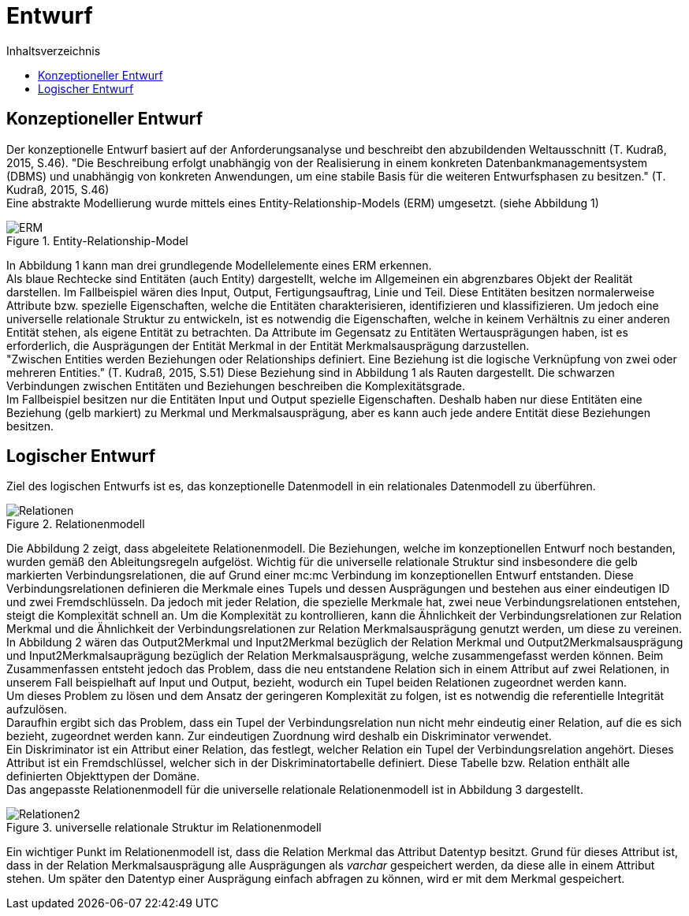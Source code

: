 = Entwurf
:toc:
:toc-title: Inhaltsverzeichnis
ifndef::main-file[]
:imagesdir: bilder
endif::main-file[]
ifdef::main-file[]
:imagesdir: unvisell-relat/bilder
endif::main-file[]


== Konzeptioneller Entwurf

Der konzeptionelle Entwurf basiert auf der Anforderungsanalyse und beschreibt den abzubildenden Weltausschnitt (T. Kudraß, 2015, S.46). "Die Beschreibung erfolgt unabhängig von der Realisierung in einem konkreten Datenbankmanagementsystem (DBMS) und unabhängig von konkreten Anwendungen, um eine stabile Basis für die weiteren Entwurfsphasen zu besitzen." (T. Kudraß, 2015, S.46) +
Eine abstrakte Modellierung wurde mittels eines Entity-Relationship-Models (ERM) umgesetzt. (siehe Abbildung 1) 

.Entity-Relationship-Model
image::ERM.JPG[]

In Abbildung 1 kann man drei grundlegende Modellelemente eines ERM erkennen. +
Als blaue Rechtecke sind Entitäten (auch Entity) dargestellt, welche im Allgemeinen ein abgrenzbares Objekt der Realität darstellen. Im Fallbeispiel wären dies Input, Output, Fertigungsauftrag, Linie und Teil. Diese Entitäten besitzen normalerweise Attribute bzw. spezielle Eigenschaften, welche die Entitäten charakterisieren, identifizieren und klassifizieren. Um jedoch eine universelle relationale Struktur zu entwickeln, ist es notwendig die Eigenschaften, welche in keinem Verhältnis zu einer anderen Entität stehen, als eigene Entität zu betrachten. Da Attribute im Gegensatz zu Entitäten Wertausprägungen haben, ist es erforderlich, die Ausprägungen der Entität Merkmal in der Entität Merkmalsausprägung darzustellen. +
"Zwischen Entities werden Beziehungen oder Relationships definiert. Eine Beziehung ist die logische Verknüpfung von zwei oder mehreren Entities." (T. Kudraß, 2015, S.51) Diese Beziehung sind in Abbildung 1 als Rauten dargestellt. Die schwarzen Verbindungen zwischen Entitäten und Beziehungen beschreiben die Komplexitätsgrade. +
Im Fallbeispiel besitzen nur die Entitäten Input und Output spezielle Eigenschaften. Deshalb haben nur diese Entitäten eine Beziehung (gelb markiert) zu Merkmal und Merkmalsausprägung, aber es kann auch jede andere Entität diese Beziehungen besitzen. +

== Logischer Entwurf

Ziel des logischen Entwurfs ist es, das konzeptionelle Datenmodell in ein relationales Datenmodell zu überführen.

.Relationenmodell
image::Relationen.JPG[]

Die Abbildung 2 zeigt, dass abgeleitete Relationenmodell. Die Beziehungen, welche im konzeptionellen Entwurf noch bestanden, wurden gemäß den Ableitungsregeln aufgelöst. Wichtig für die universelle relationale Struktur sind insbesondere die gelb markierten Verbindungsrelationen, die auf Grund einer mc:mc Verbindung im konzeptionellen Entwurf entstanden. Diese Verbindungsrelationen definieren die Merkmale eines Tupels und dessen Ausprägungen und bestehen aus einer eindeutigen ID und zwei Fremdschlüsseln. Da jedoch mit jeder Relation, die spezielle Merkmale hat, zwei neue Verbindungsrelationen entstehen, steigt die Komplexität schnell an. Um die Komplexität zu kontrollieren, kann die Ähnlichkeit der Verbindungsrelationen zur Relation Merkmal und die Ähnlichkeit der Verbindungsrelationen zur Relation Merkmalsausprägung genutzt werden, um diese zu vereinen. +
In Abbildung 2 wären das Output2Merkmal und Input2Merkmal bezüglich der Relation Merkmal und Output2Merkmalsausprägung und Input2Merkmalsauprägung bezüglich der Relation Merkmalsausprägung, welche zusammengefasst werden können. Beim Zusammenfassen entsteht jedoch das Problem, dass die neu entstandene Relation sich in einem Attribut auf zwei Relationen, in unserem Fall beispielhaft auf Input und Output, bezieht, wodurch ein Tupel beiden Relationen zugeordnet werden kann. +
Um dieses Problem zu lösen und dem Ansatz der geringeren Komplexität zu folgen, ist es notwendig die referentielle Integrität aufzulösen. +
Daraufhin ergibt sich das Problem, dass ein Tupel der Verbindungsrelation nun nicht mehr eindeutig einer Relation, auf die es sich bezieht, zugeordnet werden kann. Zur eindeutigen Zuordnung wird deshalb ein Diskriminator verwendet. +
Ein Diskriminator ist ein Attribut einer Relation, das festlegt, welcher Relation ein Tupel der Verbindungsrelation angehört. Dieses Attribut ist ein Fremdschlüssel, welcher sich in der Diskriminatortabelle definiert. Diese Tabelle bzw. Relation enthält alle definierten Objekttypen der Domäne. +
Das angepasste Relationenmodell für die universelle relationale Relationenmodell ist in Abbildung 3 dargestellt.

.universelle relationale Struktur im Relationenmodell
image::Relationen2.JPG[]

Ein wichtiger Punkt im Relationenmodell ist, dass die Relation Merkmal das Attribut Datentyp besitzt. Grund für dieses Attribut ist, dass in der Relation Merkmalsausprägung alle Ausprägungen als _varchar_ gespeichert werden, da diese alle in einem Attribut stehen. Um später den Datentyp einer Ausprägung einfach abfragen zu können, wird er mit dem Merkmal gespeichert.


